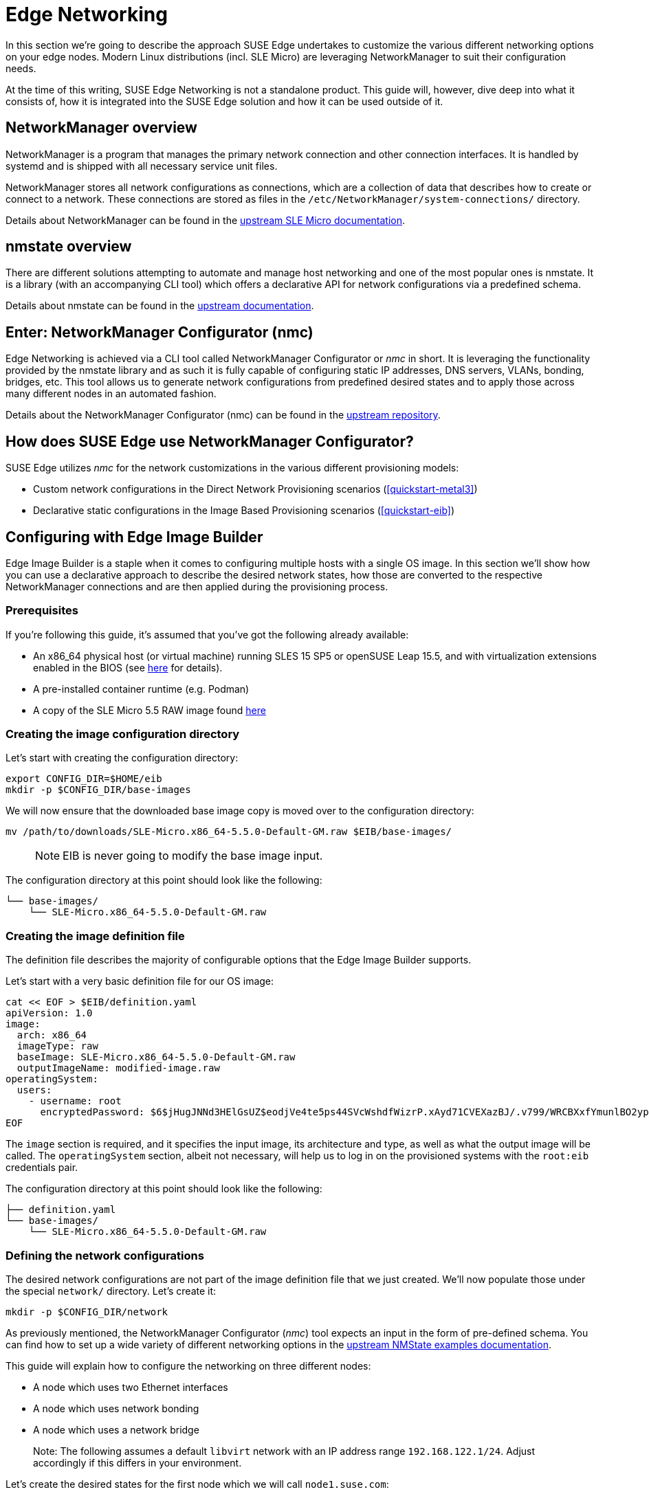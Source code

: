 [#components-nmc]
= Edge Networking

ifdef::env-github[]
:imagesdir: ../images/
:tip-caption: :bulb:
:note-caption: :information_source:
:important-caption: :heavy_exclamation_mark:
:caution-caption: :fire:
:warning-caption: :warning:
endif::[]

In this section we’re going to describe the approach SUSE Edge undertakes to customize the various different networking options on your edge nodes.
Modern Linux distributions (incl. SLE Micro) are leveraging NetworkManager to suit their configuration needs.

At the time of this writing, SUSE Edge Networking is not a standalone product. This guide will, however, dive deep into
what it consists of, how it is integrated into the SUSE Edge solution and how it can be used outside of it.

== NetworkManager overview

NetworkManager is a program that manages the primary network connection and other connection interfaces.
It is handled by systemd and is shipped with all necessary service unit files.

NetworkManager stores all network configurations as connections, which are a collection of data that describes how to create or connect to a network.
These connections are stored as files in the `/etc/NetworkManager/system-connections/` directory.

Details about NetworkManager can be found in the https://documentation.suse.com/sle-micro/5.5/html/SLE-Micro-all/cha-nm-configuration.html[upstream SLE Micro documentation].

== nmstate overview

There are different solutions attempting to automate and manage host networking and one of the most popular ones is nmstate.
It is a library (with an accompanying CLI tool) which offers a declarative API for network configurations via a predefined schema.

Details about nmstate can be found in the https://nmstate.io/[upstream documentation].

== Enter: NetworkManager Configurator (nmc)

Edge Networking is achieved via a CLI tool called NetworkManager Configurator or _nmc_ in short.
It is leveraging the functionality provided by the nmstate library and as such it is fully capable of
configuring static IP addresses, DNS servers, VLANs, bonding, bridges, etc.
This tool allows us to generate network configurations from predefined desired states and to apply those across many different nodes in an automated fashion.

Details about the NetworkManager Configurator (nmc) can be found in the https://github.com/suse-edge/nm-configurator[upstream repository].

== How does SUSE Edge use NetworkManager Configurator?

SUSE Edge utilizes _nmc_ for the network customizations in the various different provisioning models:

* Custom network configurations in the Direct Network Provisioning scenarios (<<quickstart-metal3>>)
* Declarative static configurations in the Image Based Provisioning scenarios (<<quickstart-eib>>)

== Configuring with Edge Image Builder

Edge Image Builder is a staple when it comes to configuring multiple hosts with a single OS image.
In this section we'll show how you can use a declarative approach to describe the desired network states,
how those are converted to the respective NetworkManager connections and are then applied during the provisioning process.

=== Prerequisites

If you're following this guide, it's assumed that you've got the following already available:

* An x86_64 physical host (or virtual machine) running SLES 15 SP5 or openSUSE Leap 15.5,
and with virtualization extensions enabled in the BIOS
(see https://documentation.suse.com/sles/15-SP5/html/SLES-all/cha-virt-support.html#sec-kvm-requires-hardware[here] for details).
* A pre-installed container runtime (e.g. Podman)
* A copy of the SLE Micro 5.5 RAW image found https://www.suse.com/download/sle-micro/[here]

=== Creating the image configuration directory

Let's start with creating the configuration directory:

[,shell]
----
export CONFIG_DIR=$HOME/eib
mkdir -p $CONFIG_DIR/base-images
----

We will now ensure that the downloaded base image copy is moved over to the configuration directory:

[,shell]
----
mv /path/to/downloads/SLE-Micro.x86_64-5.5.0-Default-GM.raw $EIB/base-images/
----

> NOTE: EIB is never going to modify the base image input.

The configuration directory at this point should look like the following:

[,console]
----
└── base-images/
    └── SLE-Micro.x86_64-5.5.0-Default-GM.raw
----

=== Creating the image definition file

The definition file describes the majority of configurable options that the Edge Image Builder supports.

Let's start with a very basic definition file for our OS image:

[,shell]
----
cat << EOF > $EIB/definition.yaml
apiVersion: 1.0
image:
  arch: x86_64
  imageType: raw
  baseImage: SLE-Micro.x86_64-5.5.0-Default-GM.raw
  outputImageName: modified-image.raw
operatingSystem:
  users:
    - username: root
      encryptedPassword: $6$jHugJNNd3HElGsUZ$eodjVe4te5ps44SVcWshdfWizrP.xAyd71CVEXazBJ/.v799/WRCBXxfYmunlBO2yp1hm/zb4r8EmnrrNCF.P/
EOF
----

The `image` section is required, and it specifies the input image, its architecture and type, as well as what the output image will be called.
The `operatingSystem` section, albeit not necessary, will help us to log in on the provisioned systems with the `root:eib` credentials pair.

The configuration directory at this point should look like the following:
[,console]
----
├── definition.yaml
└── base-images/
    └── SLE-Micro.x86_64-5.5.0-Default-GM.raw
----

=== Defining the network configurations

The desired network configurations are not part of the image definition file that we just created.
We'll now populate those under the special `network/` directory. Let's create it:

[,shell]
----
mkdir -p $CONFIG_DIR/network
----

As previously mentioned, the NetworkManager Configurator (_nmc_) tool expects an input in the form of pre-defined schema.
You can find how to set up a wide variety of different networking options in the https://nmstate.io/examples.html[upstream NMState examples documentation].

This guide will explain how to configure the networking on three different nodes:

* A node which uses two Ethernet interfaces
* A node which uses network bonding
* A node which uses a network bridge

> Note: The following assumes a default `libvirt` network with an IP address range `192.168.122.1/24`. Adjust accordingly if this differs in your environment.

Let's create the desired states for the first node which we will call `node1.suse.com`:

[,shell]
----
cat << EOF > $EIB/network/node1.suse.com.yaml
routes:
  config:
    - destination: 0.0.0.0/0
      metric: 100
      next-hop-address: 192.168.122.1
      next-hop-interface: eth0
      table-id: 254
    - destination: 192.168.122.0/24
      metric: 100
      next-hop-address:
      next-hop-interface: eth0
      table-id: 254
dns-resolver:
  config:
    server:
      - 192.168.122.1
      - 8.8.8.8
interfaces:
  - name: eth0
    type: ethernet
    state: up
    mac-address: 34:8A:B1:4B:16:E1
    ipv4:
      address:
        - ip: 192.168.122.50
          prefix-length: 24
      dhcp: false
      enabled: true
    ipv6:
      enabled: false
  - name: eth3
    type: ethernet
    state: down
    mac-address: 34:8A:B1:4B:16:E2
    ipv4:
      address:
        - ip: 192.168.122.55
          prefix-length: 24
      dhcp: false
      enabled: true
    ipv6:
      enabled: false
EOF
----

In this example we define a desired state of two Ethernet interfaces (eth0 and eth3),
their requested IP addresses, routing and DNS resolution.

[WARNING]
====
You must ensure that the MAC addresses of all Ethernet interfaces are listed.
Those are used during the provisioning process to determine which configurations are relevant for the particular node.
====

Next up is the second node which we will call `node2.suse.com` and which will use network bonding:

[,shell]
----
cat << EOF > $EIB/network/node2.suse.com.yaml
routes:
  config:
    - destination: 0.0.0.0/0
      metric: 100
      next-hop-address: 192.168.122.1
      next-hop-interface: bond99
      table-id: 254
    - destination: 192.168.122.0/24
      metric: 100
      next-hop-address:
      next-hop-interface: bond99
      table-id: 254
dns-resolver:
  config:
    server:
      - 192.168.122.1
      - 8.8.8.8
interfaces:
  - name: bond99
    type: bond
    state: up
    ipv4:
      address:
        - ip: 192.168.122.60
          prefix-length: 24
      enabled: true
    link-aggregation:
      mode: balance-rr
      options:
        miimon: '140'
      port:
        - eth0
        - eth1
  - name: eth0
    type: ethernet
    state: up
    mac-address: 34:8A:B1:4B:16:E3
    ipv4:
      enabled: false
    ipv6:
      enabled: false
  - name: eth1
    type: ethernet
    state: up
    mac-address: 34:8A:B1:4B:16:E4
    ipv4:
      enabled: false
    ipv6:
      enabled: false
EOF
----

In this example we define a desired state of two Ethernet interfaces (eth0 and eth1) which are not enabling IP addressing,
however, a bond with a round-robin policy is and its respective address is used to forward the networking traffic.

Lastly, we'll create the third and final desired state file which will be utilizing a network bridge and which we'll call `node3.suse.com`:

[,shell]
----
cat << EOF > $EIB/network/node3.suse.com.yaml
routes:
  config:
    - destination: 0.0.0.0/0
      metric: 100
      next-hop-address: 192.168.122.1
      next-hop-interface: linux-br0
      table-id: 254
    - destination: 192.168.122.0/24
      metric: 100
      next-hop-address:
      next-hop-interface: linux-br0
      table-id: 254
dns-resolver:
  config:
    server:
      - 192.168.122.1
      - 8.8.8.8
interfaces:
  - name: eth0
    type: ethernet
    state: up
    mac-address: 34:8A:B1:4B:16:E5
    ipv4:
      enabled: false
    ipv6:
      enabled: false
  - name: linux-br0
    type: linux-bridge
    state: up
    ipv4:
      address:
        - ip: 192.168.122.70
          prefix-length: 24
      dhcp: false
      enabled: true
    bridge:
      options:
        group-forward-mask: 0
        mac-ageing-time: 300
        multicast-snooping: true
        stp:
          enabled: true
          forward-delay: 15
          hello-time: 2
          max-age: 20
          priority: 32768
      port:
        - name: eth0
          stp-hairpin-mode: false
          stp-path-cost: 100
          stp-priority: 32
EOF
----

This last example defines an Ethernet interface and a bridge over it with some default options.

The configuration directory at this point should look like the following:
[,console]
----
├── definition.yaml
├── network/
│   │── node1.suse.com.yaml
│   │── node2.suse.com.yaml
│   └── node3.suse.com.yaml
└── base-images/
    └── SLE-Micro.x86_64-5.5.0-Default-GM.raw
----

> Note: The name of the files under the `network/` directory is intentional.
It corresponds to the hostname which will be set during the provisioning process.
